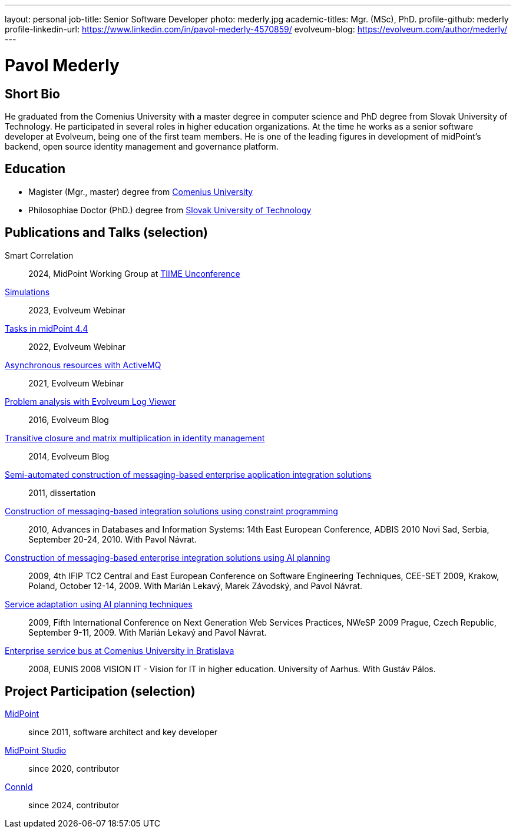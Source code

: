 ---
layout: personal
job-title: Senior Software Developer
photo: mederly.jpg
academic-titles: Mgr. (MSc), PhD.
profile-github: mederly
profile-linkedin-url: https://www.linkedin.com/in/pavol-mederly-4570859/
evolveum-blog: https://evolveum.com/author/mederly/
---

= Pavol Mederly

== Short Bio

He graduated from the Comenius University with a master degree in computer science and PhD degree from Slovak University of Technology.
He participated in several roles in higher education organizations.
At the time he works as a senior software developer at Evolveum, being one of the first team members.
He is one of the leading figures in development of midPoint's backend, open source identity management and governance platform.


== Education

* Magister (Mgr., master) degree from https://uniba.sk/[Comenius University]
* Philosophiae Doctor (PhD.) degree from https://www.stuba.sk/[Slovak University of Technology]

== Publications and Talks (selection)

Smart Correlation::
2024, MidPoint Working Group at https://tiime-unconference.eu/[TIIME Unconference]

xref:/talks/files/2023-12-simulations.pdf[Simulations]::
2023, Evolveum Webinar

xref:/talks/files/2022-02-tasks.pdf[Tasks in midPoint 4.4]::
2022, Evolveum Webinar

xref:/talks/files/2021-05-asynchronous-resources-with-activemq.pdf[Asynchronous resources with ActiveMQ]::
2021, Evolveum Webinar

link:https://evolveum.com/problem-analysis-evolveum-log-viewer/[Problem analysis with Evolveum Log Viewer]::
2016, Evolveum Blog

link:https://evolveum.com/transitive-closure/[Transitive closure and matrix multiplication in identity management]::
2014, Evolveum Blog

link:2011-mederly-dissertation.pdf[Semi-automated construction of messaging-based enterprise application integration solutions]::
2011, dissertation

link:https://link.springer.com/chapter/10.1007/978-3-642-15576-5_50[Construction of messaging-based integration solutions using constraint programming]::
2010, Advances in Databases and Information Systems: 14th East European Conference, ADBIS 2010 Novi Sad, Serbia, September 20-24, 2010. With Pavol Návrat.

link:https://link.springer.com/chapter/10.1007/978-3-642-28038-2_2[Construction of messaging-based enterprise integration solutions using AI planning]::
2009, 4th IFIP TC2 Central and East European Conference on Software Engineering Techniques, CEE-SET 2009, Krakow, Poland, October 12-14, 2009. With Marián Lekavý, Marek Závodský, and Pavol Návrat.

link:https://ieeexplore.ieee.org/document/5361607[Service adaptation using AI planning techniques]::
2009, Fifth International Conference on Next Generation Web Services Practices, NWeSP 2009 Prague, Czech Republic, September 9-11, 2009. With Marián Lekavý and Pavol Návrat.

link:https://www.eunis.org/eunis2008/papers/p98.pdf[Enterprise service bus at Comenius University in Bratislava]::
2008, EUNIS 2008 VISION IT - Vision for IT in higher education. University of Aarhus. With Gustáv Pálos.


== Project Participation (selection)

xref:/midpoint/[MidPoint]::
since 2011, software architect and key developer

https://github.com/Evolveum/midpoint-studio[MidPoint Studio]::
since 2020, contributor

http://connid.tirasa.net/[ConnId]::
since 2024, contributor
